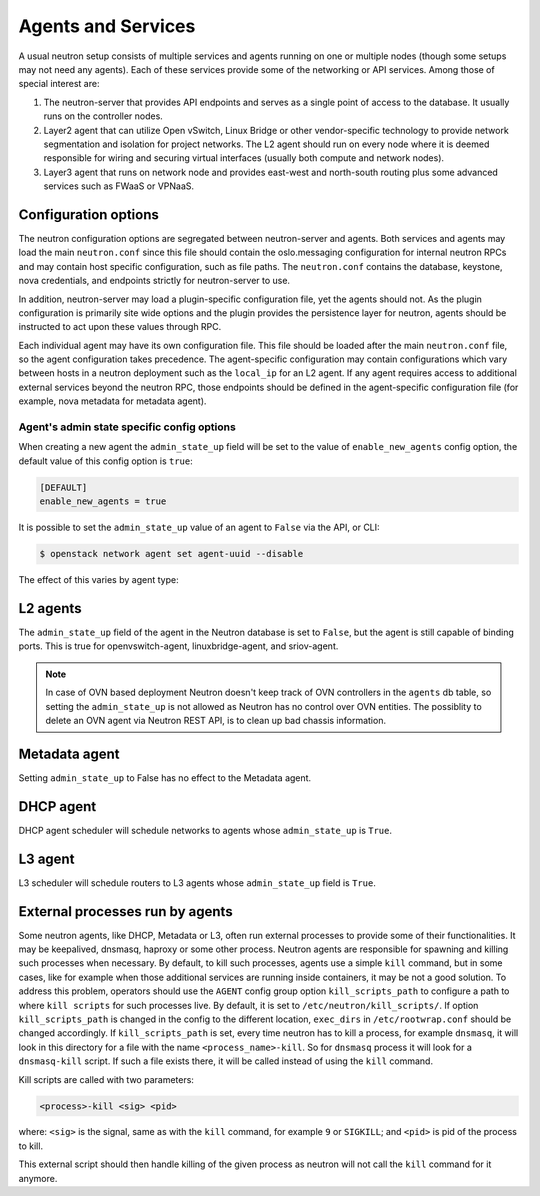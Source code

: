 .. _config-services-agent:

===================
Agents and Services
===================

A usual neutron setup consists of multiple services and agents running on one
or multiple nodes (though some setups may not need any agents).
Each of these services provide some of the networking or API services.
Among those of special interest are:

#. The neutron-server that provides API endpoints and serves as a single point
   of access to the database. It usually runs on the controller nodes.
#. Layer2 agent that can utilize Open vSwitch, Linux Bridge or other
   vendor-specific technology to provide network segmentation and isolation
   for project networks.
   The L2 agent should run on every node where it is deemed
   responsible for wiring and securing virtual interfaces (usually both
   compute and network nodes).
#. Layer3 agent that runs on network node and provides east-west and
   north-south routing plus some advanced services such as FWaaS or VPNaaS.

Configuration options
~~~~~~~~~~~~~~~~~~~~~

The neutron configuration options are segregated between
neutron-server and agents. Both services and agents may load the main
``neutron.conf`` since this file should contain the oslo.messaging
configuration for internal neutron RPCs and may contain host specific
configuration, such as file paths. The ``neutron.conf`` contains the
database, keystone, nova credentials, and endpoints strictly for
neutron-server to use.

In addition, neutron-server may load a plugin-specific configuration file, yet
the agents should not. As the plugin configuration is primarily site wide
options and the plugin provides the persistence layer for neutron, agents
should be instructed to act upon these values through RPC.

Each individual agent may have its own configuration file. This file should be
loaded after the main ``neutron.conf`` file, so the agent configuration takes
precedence. The agent-specific configuration may contain configurations which
vary between hosts in a neutron deployment such as the ``local_ip`` for an L2
agent. If any agent requires access to additional external services beyond the
neutron RPC, those endpoints should be defined in the agent-specific
configuration file (for example, nova metadata for metadata agent).

Agent's admin state specific config options
-------------------------------------------

When creating a new agent the ``admin_state_up`` field will be set to the
value of ``enable_new_agents`` config option, the default value of this config
option is ``true``:

.. code-block:: ini

    [DEFAULT]
    enable_new_agents = true

It is possible to set the ``admin_state_up`` value of an agent to ``False``
via the API, or CLI:

.. code-block:: console

    $ openstack network agent set agent-uuid --disable

The effect of this varies by agent type:

L2 agents
~~~~~~~~~

The ``admin_state_up`` field of the agent in the Neutron database is set to
``False``, but the agent is still capable of binding ports.
This is true for openvswitch-agent, linuxbridge-agent, and sriov-agent.

.. note::

    In case of OVN based deployment Neutron doesn't keep track of OVN
    controllers in the ``agents`` db table, so setting the ``admin_state_up``
    is not allowed as Neutron has no control over OVN entities.
    The possiblity to delete an OVN agent via Neutron REST API, is to clean
    up bad chassis information.

Metadata agent
~~~~~~~~~~~~~~

Setting ``admin_state_up`` to False has no effect to the Metadata agent.

DHCP agent
~~~~~~~~~~

DHCP agent scheduler will schedule networks to agents whose ``admin_state_up``
is ``True``.

L3 agent
~~~~~~~~

L3 scheduler will schedule routers to L3 agents whose ``admin_state_up`` field
is ``True``.

External processes run by agents
~~~~~~~~~~~~~~~~~~~~~~~~~~~~~~~~

Some neutron agents, like DHCP, Metadata or L3, often run external
processes to provide some of their functionalities. It may be keepalived,
dnsmasq, haproxy or some other process.
Neutron agents are responsible for spawning and killing such processes when
necessary.  By default, to kill such processes, agents use a simple ``kill``
command, but in some cases, like for example when those additional services
are running inside containers, it may be not a good solution.
To address this problem, operators should use the ``AGENT`` config group option
``kill_scripts_path`` to configure a path to where ``kill scripts`` for such
processes live. By default, it is set to ``/etc/neutron/kill_scripts/``.
If option ``kill_scripts_path`` is changed in the config to the different
location, ``exec_dirs`` in ``/etc/rootwrap.conf`` should be changed accordingly.
If ``kill_scripts_path`` is set, every time neutron has to kill a process,
for example ``dnsmasq``, it will look in this directory for a file with the name
``<process_name>-kill``. So for ``dnsmasq`` process it will look for a
``dnsmasq-kill`` script. If such a file exists there, it will be called
instead of using the ``kill`` command.

Kill scripts are called with two parameters:

.. code-block::

    <process>-kill <sig> <pid>

where: ``<sig>`` is the signal, same as with the ``kill`` command, for example
``9`` or ``SIGKILL``; and ``<pid>`` is pid of the process to kill.

This external script should then handle killing of the given process as neutron
will not call the ``kill`` command for it anymore.
